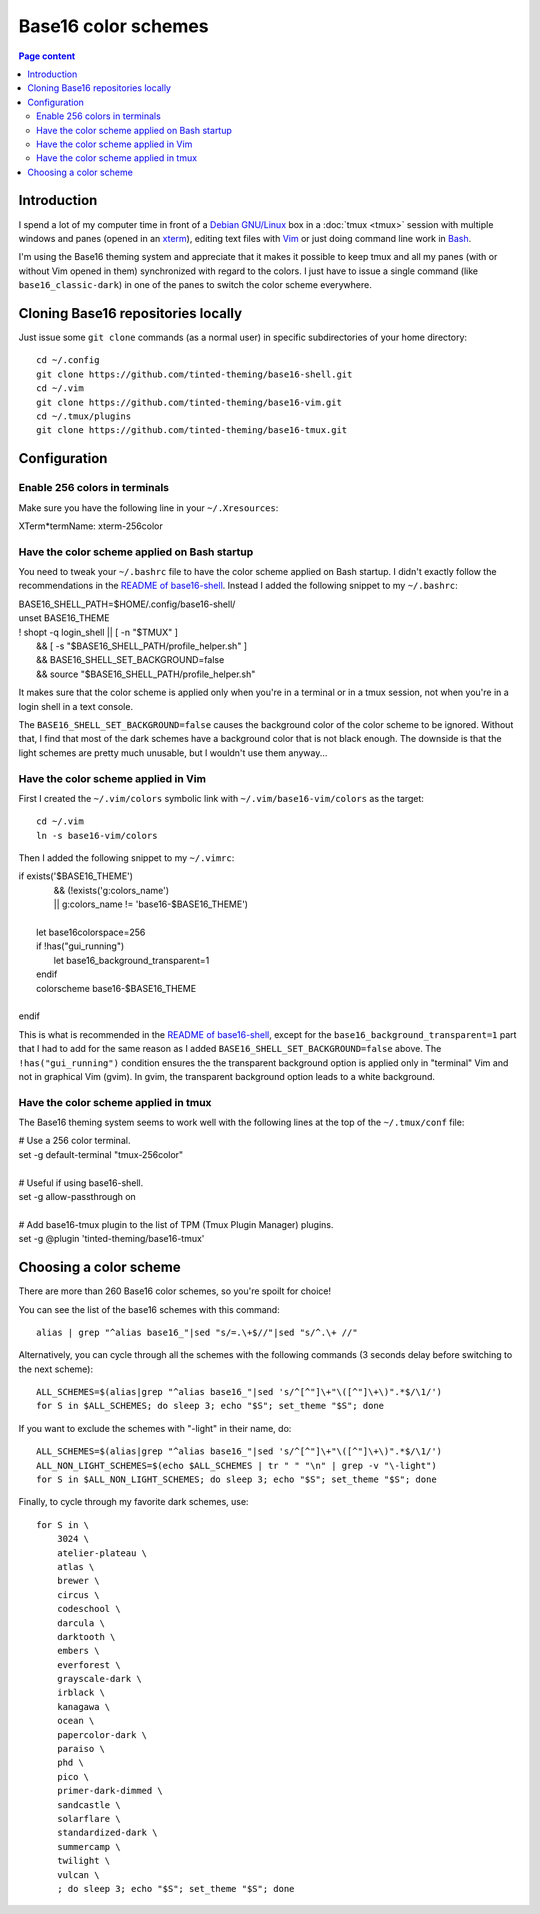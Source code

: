 Base16 color schemes
====================

.. contents:: Page content
  :local:
  :backlinks: entry

.. highlight:: shell

.. index::
  pair: Base16 color schemes; xterm
  pair: Base16 color schemes; Vim
  pair: Base16 color schemes; tmux
  single: Tinted Theming


Introduction
------------

I spend a lot of my computer time in front of a `Debian GNU/Linux
<https://www.debian.org>`_ box in a :doc:`tmux <tmux>` session with multiple
windows and panes (opened in an `xterm
<https://en.wikipedia.org/wiki/Xterm>`_), editing text files with `Vim
<https://en.wikipedia.org/wiki/Vim_(text_editor)>`_ or just doing command line
work in `Bash <https://en.wikipedia.org/wiki/Bash_(Unix_shell)>`_.

I'm using the Base16 theming system and appreciate that it makes it possible to
keep tmux and all my panes (with or without Vim opened in them) synchronized
with regard to the colors. I just have to issue a single command (like
``base16_classic-dark``) in one of the panes to switch the color scheme
everywhere.


Cloning Base16 repositories locally
-----------------------------------

.. index::
  pair: Git; clone

Just issue some ``git clone`` commands (as a normal user) in specific
subdirectories of your home directory::

  cd ~/.config
  git clone https://github.com/tinted-theming/base16-shell.git
  cd ~/.vim
  git clone https://github.com/tinted-theming/base16-vim.git
  cd ~/.tmux/plugins
  git clone https://github.com/tinted-theming/base16-tmux.git


Configuration
-------------


Enable 256 colors in terminals
~~~~~~~~~~~~~~~~~~~~~~~~~~~~~~

.. index::
  single: ~/.Xresources

Make sure you have the following line in your ``~/.Xresources``:

| XTerm*termName: xterm-256color


Have the color scheme applied on Bash startup
~~~~~~~~~~~~~~~~~~~~~~~~~~~~~~~~~~~~~~~~~~~~~

.. index::
  single: ~/.bashrc

You need to tweak your ``~/.bashrc`` file to have the color scheme applied on
Bash startup. I didn't exactly follow the recommendations in the `README of
base16-shell <https://github.com/tinted-theming/base16-shell>`_. Instead I
added the following snippet to my ``~/.bashrc``:

| BASE16_SHELL_PATH=$HOME/.config/base16-shell/
| unset BASE16_THEME
| ! shopt -q login_shell || [ -n "$TMUX" ] \
|     && [ -s "$BASE16_SHELL_PATH/profile_helper.sh" ] \
|     && BASE16_SHELL_SET_BACKGROUND=false \
|     && source "$BASE16_SHELL_PATH/profile_helper.sh"

It makes sure that the color scheme is applied only when you're in a terminal
or in a tmux session, not when you're in a login shell in a text console.

The ``BASE16_SHELL_SET_BACKGROUND=false`` causes the background color of the
color scheme to be ignored. Without that, I find that most of the dark schemes
have a background color that is not black enough. The downside is that the
light schemes are pretty much unusable, but I wouldn't use them anyway...


Have the color scheme applied in Vim
~~~~~~~~~~~~~~~~~~~~~~~~~~~~~~~~~~~~

.. index::
  single: ~/.vimrc
  single: ln

First I created the ``~/.vim/colors`` symbolic link with
``~/.vim/base16-vim/colors`` as the target::

  cd ~/.vim
  ln -s base16-vim/colors

Then I added the following snippet to my ``~/.vimrc``:

| if exists('$BASE16_THEME')
|             \ && (!exists('g:colors_name')
|             \ || g:colors_name != 'base16-$BASE16_THEME')
|
|     let base16colorspace=256
|     if !has("gui_running")
|         let base16_background_transparent=1
|     endif
|     colorscheme base16-$BASE16_THEME
|
| endif

This is what is recommended in the `README of base16-shell
<https://github.com/tinted-theming/base16-shell>`_, except for the
``base16_background_transparent=1`` part that I had to add for the same reason
as I added ``BASE16_SHELL_SET_BACKGROUND=false`` above. The
``!has("gui_running")`` condition ensures the the transparent background option
is applied only in "terminal" Vim and not in graphical Vim (gvim). In gvim, the
transparent background option leads to a white background.


Have the color scheme applied in tmux
~~~~~~~~~~~~~~~~~~~~~~~~~~~~~~~~~~~~~

.. index::
  single: ~/.tmux.conf

The Base16 theming system seems to work well with the following lines at the
top of the ``~/.tmux/conf`` file:

| # Use a 256 color terminal.
| set -g default-terminal "tmux-256color"
|
| # Useful if using base16-shell.
| set -g allow-passthrough on
|
| # Add base16-tmux plugin to the list of TPM (Tmux Plugin Manager) plugins.
| set -g @plugin 'tinted-theming/base16-tmux'


Choosing a color scheme
-----------------------

There are more than 260 Base16 color schemes, so you're spoilt for choice!

You can see the list of the base16 schemes with this command::

  alias | grep "^alias base16_"|sed "s/=.\+$//"|sed "s/^.\+ //"

Alternatively, you can cycle through all the schemes with the following
commands (3 seconds delay before switching to the next scheme)::

  ALL_SCHEMES=$(alias|grep "^alias base16_"|sed 's/^[^"]\+"\([^"]\+\)".*$/\1/')
  for S in $ALL_SCHEMES; do sleep 3; echo "$S"; set_theme "$S"; done

If you want to exclude the schemes with "-light" in their name, do::

  ALL_SCHEMES=$(alias|grep "^alias base16_"|sed 's/^[^"]\+"\([^"]\+\)".*$/\1/')
  ALL_NON_LIGHT_SCHEMES=$(echo $ALL_SCHEMES | tr " " "\n" | grep -v "\-light")
  for S in $ALL_NON_LIGHT_SCHEMES; do sleep 3; echo "$S"; set_theme "$S"; done

Finally, to cycle through my favorite dark schemes, use::

  for S in \
      3024 \
      atelier-plateau \
      atlas \
      brewer \
      circus \
      codeschool \
      darcula \
      darktooth \
      embers \
      everforest \
      grayscale-dark \
      irblack \
      kanagawa \
      ocean \
      papercolor-dark \
      paraiso \
      phd \
      pico \
      primer-dark-dimmed \
      sandcastle \
      solarflare \
      standardized-dark \
      summercamp \
      twilight \
      vulcan \
      ; do sleep 3; echo "$S"; set_theme "$S"; done
